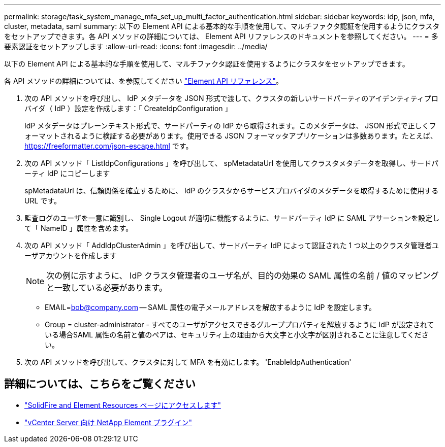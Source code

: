 ---
permalink: storage/task_system_manage_mfa_set_up_multi_factor_authentication.html 
sidebar: sidebar 
keywords: idp, json, mfa, cluster, metadata, saml 
summary: 以下の Element API による基本的な手順を使用して、マルチファクタ認証を使用するようにクラスタをセットアップできます。各 API メソッドの詳細については、 Element API リファレンスのドキュメントを参照してください。 
---
= 多要素認証をセットアップします
:allow-uri-read: 
:icons: font
:imagesdir: ../media/


[role="lead"]
以下の Element API による基本的な手順を使用して、マルチファクタ認証を使用するようにクラスタをセットアップできます。

各 API メソッドの詳細については、を参照してください link:../api/index.html["Element API リファレンス"]。

. 次の API メソッドを呼び出し、 IdP メタデータを JSON 形式で渡して、クラスタの新しいサードパーティのアイデンティティプロバイダ（ IdP ）設定を作成します：「 CreateIdpConfiguration 」
+
IdP メタデータはプレーンテキスト形式で、サードパーティの IdP から取得されます。このメタデータは、 JSON 形式で正しくフォーマットされるように検証する必要があります。使用できる JSON フォーマッタアプリケーションは多数あります。たとえば、 https://freeformatter.com/json-escape.html です。

. 次の API メソッド「 ListIdpConfigurations 」を呼び出して、 spMetadataUrl を使用してクラスタメタデータを取得し、サードパーティ IdP にコピーします
+
spMetadataUrl は、信頼関係を確立するために、 IdP のクラスタからサービスプロバイダのメタデータを取得するために使用する URL です。

. 監査ログのユーザを一意に識別し、 Single Logout が適切に機能するように、サードパーティ IdP に SAML アサーションを設定して「 NameID 」属性を含めます。
. 次の API メソッド「 AddIdpClusterAdmin 」を呼び出して、サードパーティ IdP によって認証された 1 つ以上のクラスタ管理者ユーザアカウントを作成します
+

NOTE: 次の例に示すように、 IdP クラスタ管理者のユーザ名が、目的の効果の SAML 属性の名前 / 値のマッピングと一致している必要があります。

+
** EMAIL=bob@company.com -- SAML 属性の電子メールアドレスを解放するように IdP を設定します。
** Group = cluster-administrator - すべてのユーザがアクセスできるグループプロパティを解放するように IdP が設定されている場合SAML 属性の名前と値のペアは、セキュリティ上の理由から大文字と小文字が区別されることに注意してください。


. 次の API メソッドを呼び出して、クラスタに対して MFA を有効にします。 'EnableIdpAuthentication'




== 詳細については、こちらをご覧ください

* https://www.netapp.com/data-storage/solidfire/documentation["SolidFire and Element Resources ページにアクセスします"^]
* https://docs.netapp.com/us-en/vcp/index.html["vCenter Server 向け NetApp Element プラグイン"^]

